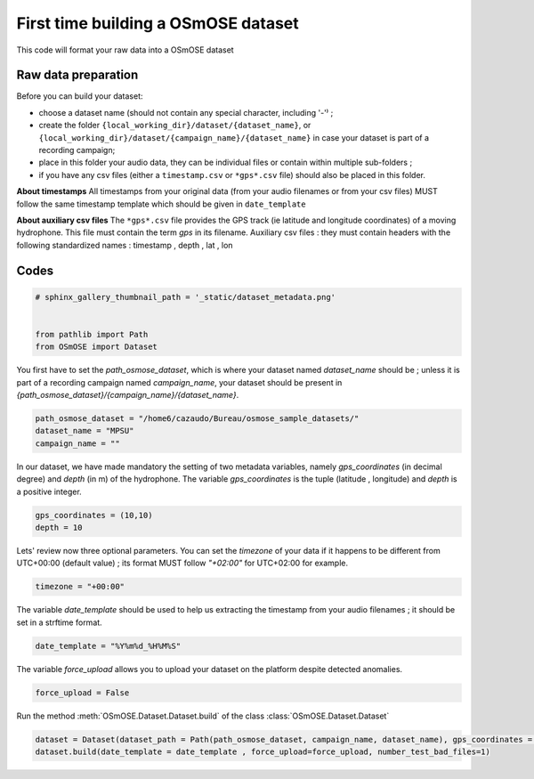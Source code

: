 
.. DO NOT EDIT.
.. THIS FILE WAS AUTOMATICALLY GENERATED BY SPHINX-GALLERY.
.. TO MAKE CHANGES, EDIT THE SOURCE PYTHON FILE:
.. "gallery_basic_use_cases/Dataset/build_dataset.py"
.. LINE NUMBERS ARE GIVEN BELOW.

.. only:: html

    .. note::
        :class: sphx-glr-download-link-note

        :ref:`Go to the end <sphx_glr_download_gallery_basic_use_cases_Dataset_build_dataset.py>`
        to download the full example code

.. rst-class:: sphx-glr-example-title

.. _sphx_glr_gallery_basic_use_cases_Dataset_build_dataset.py:


First time building a OSmOSE dataset
=====================================

This code will format your raw data into a OSmOSE dataset

.. GENERATED FROM PYTHON SOURCE LINES 13-21

Raw data preparation
------------------------
Before you can build your dataset: 

- choose a dataset name (should not contain any special character, including '-'⁾ ; 
- create the folder ``{local_working_dir}/dataset/{dataset_name}``, or ``{local_working_dir}/dataset/{campaign_name}/{dataset_name}`` in case your dataset is part of a recording campaign; 
- place in this folder your audio data, they can be individual files or contain within multiple sub-folders ; 
- if you have any csv files (either a ``timestamp.csv`` or ``*gps*.csv`` file) should also be placed in this folder.

.. GENERATED FROM PYTHON SOURCE LINES 23-25

**About timestamps** 
All timestamps from your original data (from your audio filenames or from your csv files) MUST follow the same timestamp template which should be given in ``date_template`` 

.. GENERATED FROM PYTHON SOURCE LINES 27-29

**About auxiliary csv files** 
The ``*gps*.csv`` file provides the GPS track (ie latitude and longitude coordinates) of a moving hydrophone. This file must contain the term *gps* in its filename. Auxiliary csv files : they must contain headers with the following standardized names : timestamp , depth , lat , lon

.. GENERATED FROM PYTHON SOURCE LINES 31-33

Codes
------------------------

.. GENERATED FROM PYTHON SOURCE LINES 33-40

.. code-block:: default


    # sphinx_gallery_thumbnail_path = '_static/dataset_metadata.png'


    from pathlib import Path
    from OSmOSE import Dataset








.. GENERATED FROM PYTHON SOURCE LINES 41-42

You first have to set the `path_osmose_dataset`, which is where your dataset named `dataset_name` should be ; unless it is part of a recording campaign named `campaign_name`, your dataset should be present in `{path_osmose_dataset}/{campaign_name}/{dataset_name}`.

.. GENERATED FROM PYTHON SOURCE LINES 42-47

.. code-block:: default


    path_osmose_dataset = "/home6/cazaudo/Bureau/osmose_sample_datasets/"
    dataset_name = "MPSU"
    campaign_name = ""








.. GENERATED FROM PYTHON SOURCE LINES 48-49

In our dataset, we have made mandatory the setting of two metadata variables, namely `gps_coordinates` (in decimal degree) and `depth` (in m) of the hydrophone. The variable `gps_coordinates` is the tuple (latitude , longitude) and `depth` is a positive integer.

.. GENERATED FROM PYTHON SOURCE LINES 49-52

.. code-block:: default

    gps_coordinates = (10,10)
    depth = 10








.. GENERATED FROM PYTHON SOURCE LINES 53-54

Lets' review now three optional parameters. You can set the `timezone` of your data if it happens to be different from UTC+00:00 (default value) ; its format MUST follow `"+02:00"` for UTC+02:00 for example.

.. GENERATED FROM PYTHON SOURCE LINES 54-56

.. code-block:: default

    timezone = "+00:00" 








.. GENERATED FROM PYTHON SOURCE LINES 57-58

The variable `date_template` should be used to help us extracting the timestamp from your audio filenames ; it should be set in a strftime format.

.. GENERATED FROM PYTHON SOURCE LINES 58-60

.. code-block:: default

    date_template = "%Y%m%d_%H%M%S" 








.. GENERATED FROM PYTHON SOURCE LINES 61-62

The variable `force_upload` allows you to upload your dataset on the platform despite detected anomalies.

.. GENERATED FROM PYTHON SOURCE LINES 62-64

.. code-block:: default

    force_upload = False








.. GENERATED FROM PYTHON SOURCE LINES 65-66

Run the method :meth:`OSmOSE.Dataset.Dataset.build` of the class :class:`OSmOSE.Dataset.Dataset`

.. GENERATED FROM PYTHON SOURCE LINES 66-72

.. code-block:: default

    dataset = Dataset(dataset_path = Path(path_osmose_dataset, campaign_name, dataset_name), gps_coordinates = gps_coordinates, depth = depth, timezone=timezone)
    dataset.build(date_template = date_template , force_upload=force_upload, number_test_bad_files=1)








.. rst-class:: sphx-glr-script-out

 .. code-block:: none

    Scanning audio files:   0%|          | 0/9 [00:00<?, ?it/s]    Scanning audio files: 100%|██████████| 9/9 [00:00<00:00, 544.35it/s]

     DONE ! your dataset is on OSmOSE platform !





.. rst-class:: sphx-glr-timing

   **Total running time of the script:** (0 minutes 0.580 seconds)


.. _sphx_glr_download_gallery_basic_use_cases_Dataset_build_dataset.py:

.. only:: html

  .. container:: sphx-glr-footer sphx-glr-footer-example




    .. container:: sphx-glr-download sphx-glr-download-python

      :download:`Download Python source code: build_dataset.py <build_dataset.py>`

    .. container:: sphx-glr-download sphx-glr-download-jupyter

      :download:`Download Jupyter notebook: build_dataset.ipynb <build_dataset.ipynb>`


.. only:: html

 .. rst-class:: sphx-glr-signature

    `Gallery generated by Sphinx-Gallery <https://sphinx-gallery.github.io>`_
